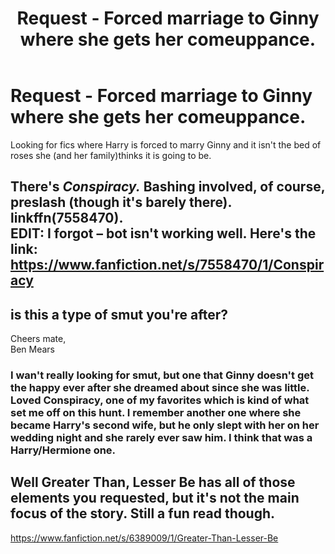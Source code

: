 #+TITLE: Request - Forced marriage to Ginny where she gets her comeuppance.

* Request - Forced marriage to Ginny where she gets her comeuppance.
:PROPERTIES:
:Author: mannd1068
:Score: 0
:DateUnix: 1541718479.0
:DateShort: 2018-Nov-09
:END:
Looking for fics where Harry is forced to marry Ginny and it isn't the bed of roses she (and her family)thinks it is going to be.


** There's /Conspiracy./ Bashing involved, of course, preslash (though it's barely there). linkffn(7558470).\\
EDIT: I forgot -- bot isn't working well. Here's the link: [[https://www.fanfiction.net/s/7558470/1/Conspiracy]]
:PROPERTIES:
:Score: 4
:DateUnix: 1541719835.0
:DateShort: 2018-Nov-09
:END:


** is this a type of smut you're after?

Cheers mate,\\
Ben Mears
:PROPERTIES:
:Author: Official_Ben_Mears
:Score: 1
:DateUnix: 1541732203.0
:DateShort: 2018-Nov-09
:END:

*** I wan't really looking for smut, but one that Ginny doesn't get the happy ever after she dreamed about since she was little. Loved Conspiracy, one of my favorites which is kind of what set me off on this hunt. I remember another one where she became Harry's second wife, but he only slept with her on her wedding night and she rarely ever saw him. I think that was a Harry/Hermione one.
:PROPERTIES:
:Author: mannd1068
:Score: 2
:DateUnix: 1541764834.0
:DateShort: 2018-Nov-09
:END:


** Well Greater Than, Lesser Be has all of those elements you requested, but it's not the main focus of the story. Still a fun read though.

[[https://www.fanfiction.net/s/6389009/1/Greater-Than-Lesser-Be]]
:PROPERTIES:
:Author: Efficient_Assistant
:Score: 1
:DateUnix: 1541852745.0
:DateShort: 2018-Nov-10
:END:
